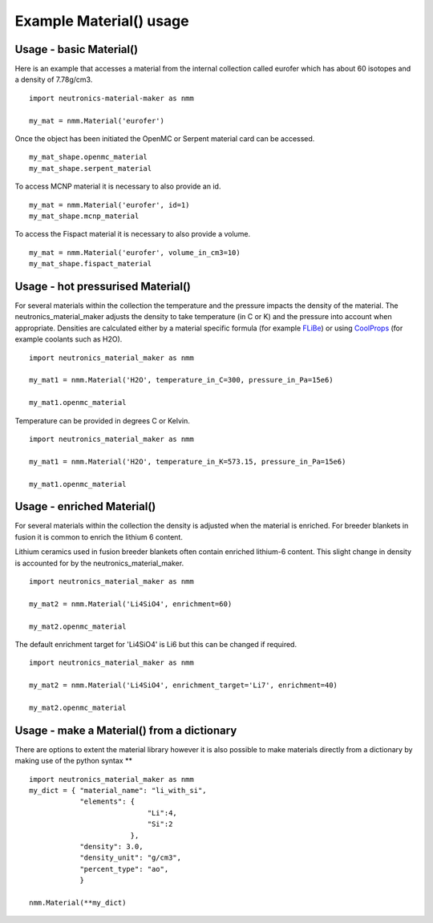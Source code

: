 Example Material() usage
========================

Usage - basic Material()
------------------------

Here is an example that accesses a material from the internal collection called eurofer which has about 60 isotopes and a density of 7.78g/cm3.

::

   import neutronics-material-maker as nmm

   my_mat = nmm.Material('eurofer')

Once the object has been initiated the OpenMC or Serpent material card can be accessed.

::

   my_mat_shape.openmc_material
   my_mat_shape.serpent_material

To access MCNP material it is necessary to also provide an id.

::

   my_mat = nmm.Material('eurofer', id=1)
   my_mat_shape.mcnp_material

To access the Fispact material it is necessary to also provide a volume.

::

   my_mat = nmm.Material('eurofer', volume_in_cm3=10)
   my_mat_shape.fispact_material




Usage - hot pressurised  Material()
-----------------------------------

For several materials within the collection the temperature and the pressure impacts the density of the material. The neutronics_material_maker adjusts the density to take temperature (in C or K) and the pressure into account when appropriate. Densities are calculated either by a material specific formula (for example `FLiBe <https://github.com/ukaea/neutronics_material_maker/blob/openmc_version/neutronics_material_maker/data/multiplier_and_breeder_materials.json>`_) or using `CoolProps <https://pypi.org/project/CoolProp/>`_ (for example coolants such as H2O).

::

    import neutronics_material_maker as nmm

    my_mat1 = nmm.Material('H2O', temperature_in_C=300, pressure_in_Pa=15e6)

    my_mat1.openmc_material

Temperature can be provided in degrees C or Kelvin.

::

    import neutronics_material_maker as nmm

    my_mat1 = nmm.Material('H2O', temperature_in_K=573.15, pressure_in_Pa=15e6)

    my_mat1.openmc_material



Usage - enriched Material()
---------------------------

For several materials within the collection the density is adjusted when the material is enriched. For breeder blankets in fusion it is common to enrich the lithium 6 content.

Lithium ceramics used in fusion breeder blankets often contain enriched lithium-6 content. This slight change in density is accounted for by the neutronics_material_maker.

::

    import neutronics_material_maker as nmm

    my_mat2 = nmm.Material('Li4SiO4', enrichment=60)

    my_mat2.openmc_material

The default enrichment target for 'Li4SiO4' is Li6 but this can be changed if required.

::

    import neutronics_material_maker as nmm

    my_mat2 = nmm.Material('Li4SiO4', enrichment_target='Li7', enrichment=40)

    my_mat2.openmc_material



Usage - make a Material() from a dictionary
-------------------------------------------

There are options to extent the material library however it is also possible to make materials directly from a dictionary by making use of the python syntax **

::

    import neutronics_material_maker as nmm
    my_dict = { "material_name": "li_with_si",
                "elements": {
                                "Li":4,
                                "Si":2
                            },
                "density": 3.0,
                "density_unit": "g/cm3",
                "percent_type": "ao",
                }

    nmm.Material(**my_dict)
